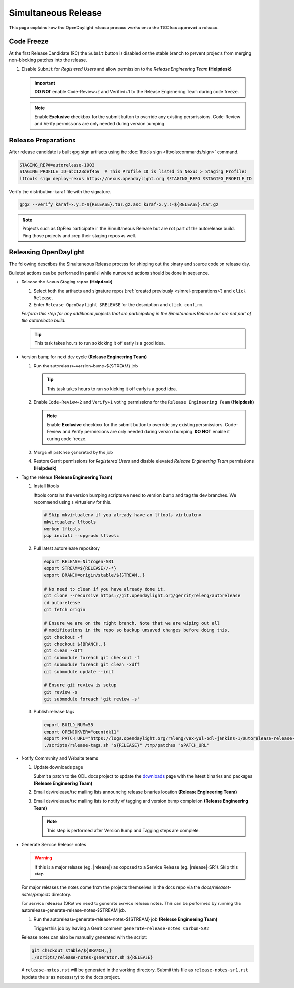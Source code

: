 ********************
Simultaneous Release
********************

This page explains how the OpenDaylight release process works once the TSC has
approved a release.


Code Freeze
===========

At the first Release Candidate (RC) the ``Submit`` button is disabled on the
stable branch to prevent projects from merging non-blocking patches
into the release.

#. Disable ``Submit`` for *Registered Users* and allow permission to the
   *Release Engineering Team*
   **(Helpdesk)**

   .. figure:: images/gerrit-update-committer-rights.png

   .. important::

      **DO NOT** enable Code-Review+2 and Verified+1 to the
      Release Engienering Team during code freeze.

   .. note::

      Enable **Exclusive** checkbox for the submit button to override any
      existing persmissions. Code-Review and Verify permissions are only needed
      during version bumping.


.. _simrel-preparations:

Release Preparations
====================

After release candidate is built gpg sign artifacts using the
:doc:`lftools sign <lftools:commands/sign>` command.

.. code-block:: bash

    STAGING_REPO=autorelease-1903
    STAGING_PROFILE_ID=abc123def456  # This Profile ID is listed in Nexus > Staging Profiles
    lftools sign deploy-nexus https://nexus.opendaylight.org $STAGING_REPO $STAGING_PROFILE_ID

Verify the distribution-karaf file with the signature.

.. code-block:: bash

    gpg2 --verify karaf-x.y.z-${RELEASE}.tar.gz.asc karaf-x.y.z-${RELEASE}.tar.gz

.. note::

   Projects such as OpFlex participate in the Simultaneous Release but are not
   part of the autorelease build. Ping those projects and prep their staging
   repos as well.


Releasing OpenDaylight
======================

The following describes the Simultaneous Release process for shipping out the
binary and source code on release day.

Bulleted actions can be performed in parallel while numbered actions should be
done in sequence.

- Release the Nexus Staging repos
  **(Helpdesk)**

  #. Select both the artifacts and signature repos
     (:ref:`created previously <simrel-preparations>`) and ``click Release``.

  #. Enter ``Release OpenDaylight $RELEASE`` for the description and
     ``click confirm``.

  *Perform this step for any additional projects that are participating in
  the Simultaneous Release but are not part of the autorelease build.*

  .. tip::

     This task takes hours to run so kicking it off early is a good idea.

- Version bump for next dev cycle
  **(Release Engineering Team)**

  #. Run the autorelease-version-bump-${STREAM} job

     .. tip::

        This task takes hours to run so kicking it off early is a good idea.

  #. Enable ``Code-Review+2`` and ``Verify+1`` voting permissions
     for the ``Release Engineering Team``
     **(Helpdesk)**

     .. figure:: images/gerrit-update-committer-rights.png

     .. note::

        Enable **Exclusive** checkbox for the submit button to override any
        existing persmissions. Code-Review and Verify permissions are only needed
        during version bumping. **DO NOT** enable it during code freeze.

  #. Merge all patches generated by the job

  #. Restore Gerrit permissions for *Registered Users* and disable elevated
     *Release Engineering Team* permissions
     **(Helpdesk)**

- Tag the release
  **(Release Engineering Team)**

  #. Install lftools

     lftools contains the version bumping scripts we need to version bump
     and tag the dev branches. We recommend using a virtualenv for this.

     .. code-block:: bash

        # Skip mkvirtualenv if you already have an lftools virtualenv
        mkvirtualenv lftools
        workon lftools
        pip install --upgrade lftools

  #. Pull latest autorelease repository

     .. code-block:: bash

        export RELEASE=Nitrogen-SR1
        export STREAM=${RELEASE//-*}
        export BRANCH=origin/stable/${STREAM,,}

        # No need to clean if you have already done it.
        git clone --recursive https://git.opendaylight.org/gerrit/releng/autorelease
        cd autorelease
        git fetch origin

        # Ensure we are on the right branch. Note that we are wiping out all
        # modifications in the repo so backup unsaved changes before doing this.
        git checkout -f
        git checkout ${BRANCH,,}
        git clean -xdff
        git submodule foreach git checkout -f
        git submodule foreach git clean -xdff
        git submodule update --init

        # Ensure git review is setup
        git review -s
        git submodule foreach 'git review -s'

  #. Publish release tags

     .. code-block:: bash

        export BUILD_NUM=55
        export OPENJDKVER="openjdk11"
        export PATCH_URL="https://logs.opendaylight.org/releng/vex-yul-odl-jenkins-1/autorelease-release-${STREAM,,}-mvn35-${OPENJDKVER}/${BUILD_NUM}/patches.tar.gz"
        ./scripts/release-tags.sh "${RELEASE}" /tmp/patches "$PATCH_URL"

- Notify Community and Website teams

  #. Update downloads page

     Submit a patch to the ODL docs project to update the
     `downloads <https://docs.opendaylight.org/en/latest/downloads.html>`_
     page with the latest binaries and packages **(Release Engineering Team)**

  #. Email dev/release/tsc mailing lists announcing release binaries location
     **(Release Engineering Team)**

  #. Email dev/release/tsc mailing lists to notify of tagging and version bump
     completion
     **(Release Engineering Team)**

     .. note::

        This step is performed after Version Bump and Tagging steps are
        complete.

- Generate Service Release notes

  .. warning::

     If this is a major release (eg. |release|) as opposed to a Service Release
     (eg. |release|-SR1). Skip this step.

  For major releases the notes come from the projects themselves in the docs
  repo via the `docs/releaset-notes/projects` directory.

  For service releases (SRs) we need to generate service release notes. This
  can be performed by running the autorelease-generate-release-notes-$STREAM
  job.

  #. Run the autorelease-generate-release-notes-${STREAM} job
     **(Release Engineering Team)**

     Trigger this job by leaving a Gerrit comment
     ``generate-release-notes Carbon-SR2``

  Release notes can also be manually generated with the script:

  .. code-block:: bash

      git checkout stable/${BRANCH,,}
      ./scripts/release-notes-generator.sh ${RELEASE}

  A ``release-notes.rst`` will be generated in the working directory. Submit
  this file as ``release-notes-sr1.rst`` (update the sr as necessary) to the
  docs project.
